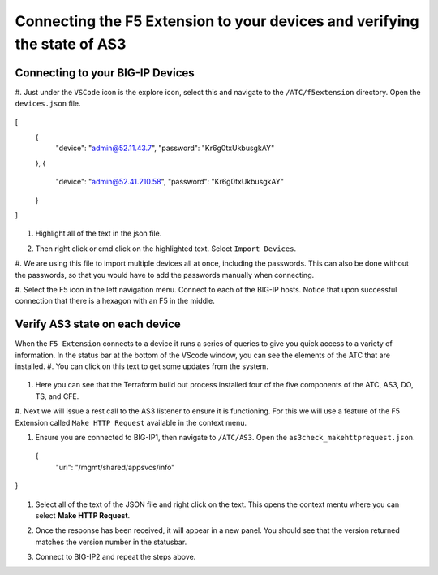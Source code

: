 Connecting the F5 Extension to your devices and verifying the state of AS3
================================================================================


Connecting to your BIG-IP Devices
--------------------------------------------------------------------------------

#. Just under the ``VSCode`` icon is the explore icon, select this and navigate to the ``/ATC/f5extension`` directory.
Open the ``devices.json`` file.

 .. code-block:: json
[
    {
        "device": "admin@52.11.43.7",
        "password": "Kr6g0txUkbusgkAY"
    },
    {
        "device": "admin@52.41.210.58",
        "password": "Kr6g0txUkbusgkAY"
    }
]


   .. image:: ./images/1f5Extension_deviceimport.png
     :width: 80%
     :alt: Directory image

#. Highlight all of the text in the json file.

   .. image:: ./images/2f5Extension_deviceimport.png
     :width: 80%
     :alt: Directory image

#. Then right click or cmd click on the highlighted text.  Select ``Import Devices``.

   .. image:: ./images/3f5Extension_deviceimport.png
     :width: 80%
     :alt: Directory image

#. We are using this file to import multiple devices all at once, including the passwords.  This can also be 
done without the passwords, so that you would have to add the passwords manually when connecting.


#. Select the F5 icon in the left navigation menu.  Connect to each of the BIG-IP hosts.  Notice that upon 
successful connection that there is a hexagon with an F5 in the middle.

   .. image:: ./images/4f5Extension_deviceconnect.png
     :alt: Connected devices


Verify AS3 state on each device
-------------------------------------------------------------------------------

When the ``F5 Extension`` connects to a device it runs a series of queries to give you quick access to a variety of 
information.  In the status bar at the bottom of the VScode window, you can see the elements of the ATC that are installed.
#. You can click on this text to get some updates from the system.

   .. image:: ./images/5f5Extension_statusbar.png
     :alt: VSCode status bar with arrow pointing to AS3 version

#. Here you can see that the Terraform build out process installed four of the five components of the ATC, AS3, DO, TS, and CFE.

#. Next we will issue a rest call to the AS3 listener to ensure it is functioning.  For this we will use a feature of the F5 Extension called
``Make HTTP Request`` available in the context menu.

#. Ensure you are connected to BIG-IP1, then navigate to ``/ATC/AS3``. Open the ``as3check_makehttprequest.json``.

   .. code-block:: json
  {
    "url": "/mgmt/shared/appsvcs/info"
}

   .. image:: ./images/6f5Extension_makehttprequest.png
     :alt: Showing the location of the file to open

#. Select all of the text of the JSON file and right click on the text.  This opens the context mentu where you can select **Make HTTP Request**.

   .. image:: ./images/7f5Extension_makehttprequest.png
     :alt: context menu 

#. Once the response has been received, it will appear in a new panel.  You should see that the version returned matches the version number in the statusbar.

   .. image:: ./images/8f5Extension_makehttprequest.png
     :alt: Response windows

#. Connect to BIG-IP2 and repeat the steps above.
 
